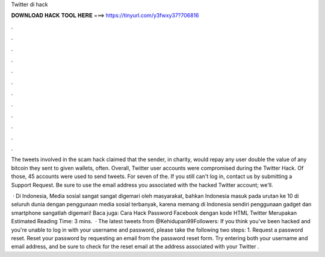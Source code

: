Twitter di hack



𝐃𝐎𝐖𝐍𝐋𝐎𝐀𝐃 𝐇𝐀𝐂𝐊 𝐓𝐎𝐎𝐋 𝐇𝐄𝐑𝐄 ===> https://tinyurl.com/y3fwxy37?706816



.



.



.



.



.



.



.



.



.



.



.



.

The tweets involved in the scam hack claimed that the sender, in charity, would repay any user double the value of any bitcoin they sent to given wallets, often. Overall, Twitter user accounts were compromised during the Twitter Hack. Of those, 45 accounts were used to send tweets. For seven of the. If you still can't log in, contact us by submitting a Support Request. Be sure to use the email address you associated with the hacked Twitter account; we'll.

 · Di Indonesia, Media sosial sangat sangat digemari oleh masyarakat, bahkan Indonesia masuk pada urutan ke 10 di seluruh dunia dengan penggunaan media sosial terbanyak, karena memang di Indonesia sendiri penggunaan gadget dan smartphone sangatlah digemari! Baca juga: Cara Hack Password Facebook dengan kode HTML Twitter Merupakan Estimated Reading Time: 3 mins.  · The latest tweets from @Kehidupan99Followers:  If you think you've been hacked and you're unable to log in with your username and password, please take the following two steps: 1. Request a password reset. Reset your password by requesting an email from the password reset form. Try entering both your username and email address, and be sure to check for the reset email at the address associated with your Twitter .
